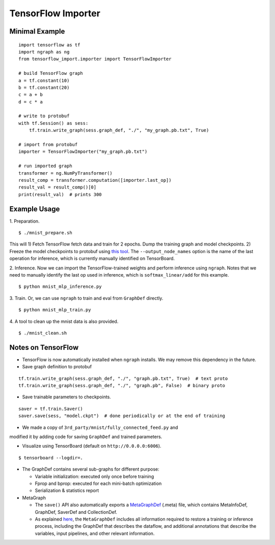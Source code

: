 .. ---------------------------------------------------------------------------
.. Copyright 2016 Nervana Systems Inc.
.. Licensed under the Apache License, Version 2.0 (the "License");
.. you may not use this file except in compliance with the License.
.. You may obtain a copy of the License at
..
..      http://www.apache.org/licenses/LICENSE-2.0
..
.. Unless required by applicable law or agreed to in writing, software
.. distributed under the License is distributed on an "AS IS" BASIS,
.. WITHOUT WARRANTIES OR CONDITIONS OF ANY KIND, either express or implied.
.. See the License for the specific language governing permissions and
.. limitations under the License.
.. ---------------------------------------------------------------------------

TensorFlow Importer
===================

Minimal Example
---------------
::

    import tensorflow as tf
    import ngraph as ng
    from tensorflow_import.importer import TensorFlowImporter

    # build TensorFlow graph
    a = tf.constant(10)
    b = tf.constant(20)
    c = a + b
    d = c * a

    # write to protobuf
    with tf.Session() as sess:
        tf.train.write_graph(sess.graph_def, "./", "my_graph.pb.txt", True)

    # import from protobuf
    importer = TensorFlowImporter("my_graph.pb.txt")

    # run imported graph
    transformer = ng.NumPyTransformer()
    result_comp = transformer.computation([importer.last_op])
    result_val = result_comp()[0]
    print(result_val)  # prints 300

Example Usage
-------------

1. Preparation.
::

    $ ./mnist_prepare.sh

This will 1) Fetch TensorFlow fetch data and train for 2 epochs. Dump the
training graph and model checkpoints. 2) Freeze the model checkpoints to
protobuf using `this
tool <https://github.com/tensorflow/tensorflow/blob/master/tensorflow/python/tools/freeze_graph.py>`__.
The ``--output_node_names`` option is the name of the last operation for
inference, which is currently manually identified on TensorBoard.

2. Inference. Now we can import the TensorFlow-trained weights and perform
inference using ``ngraph``. Notes that we need to manually identify the last op
used in inference, which is ``softmax_linear/add`` for this example.
::

    $ python mnist_mlp_inference.py

3. Train. Or, we can use ``ngraph`` to train and eval from ``GraphDef`` directly.
::

    $ python mnist_mlp_train.py

4. A tool to clean up the mnist data is also provided.
::

    $ ./mnist_clean.sh

Notes on TensorFlow
------------------------

-  TensorFlow is now automatically installed when ``ngraph`` installs.
   We may remove this dependency in the future.
-  Save graph definition to protobuf
::

    tf.train.write_graph(sess.graph_def, "./", "graph.pb.txt", True)  # text proto
    tf.train.write_graph(sess.graph_def, "./", "graph.pb", False)  # binary proto

-  Save trainable parameters to checkpoints.
::

    saver = tf.train.Saver()
    saver.save(sess, "model.ckpt")  # done periodically or at the end of training

- We made a copy of ``3rd_party/mnist/fully_connected_feed.py`` and
modified it by adding code for saving ``GraphDef`` and trained
parameters.

- Visualize using TensorBoard (default on ``http://0.0.0.0:6006``).
::

    $ tensorboard --logdir=.

-  The GraphDef contains several sub-graphs for different purpose:

   -  Variable initialization: executed only once before training
   -  Fprop and bprop: executed for each mini-batch optimization
   -  Serialization & statistics report

-  MetaGraph

   -  The ``save()`` API also automatically exports a
      `MetaGraphDef <https://www.tensorflow.org/versions/r0.9/how_tos/meta_graph/index.html/>`__
      (.meta) file, which contains MetaInfoDef, GraphDef, SaverDef and
      CollectionDef.
   -  As explained
      `here <http://stackoverflow.com/questions/36195454/what-is-the-tensorflow-checkpoint-meta-file#>`__,
      the ``MetaGraphDef`` includes all information required to restore
      a training or inference process, including the GraphDef that
      describes the dataflow, and additional annotations that describe
      the variables, input pipelines, and other relevant information.
